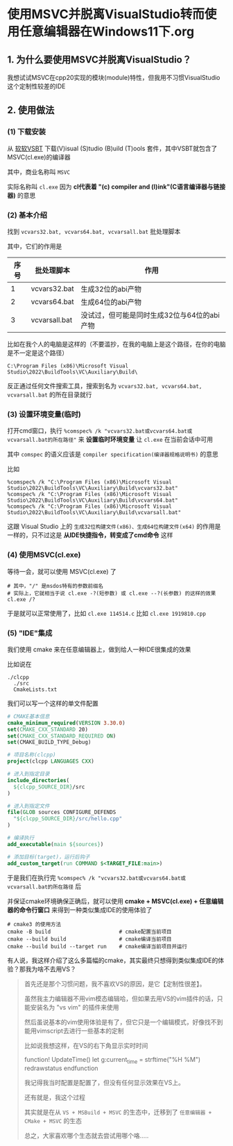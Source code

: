 * 使用MSVC并脱离VisualStudio转而使用任意编辑器在Windows11下.org

** 1. 为什么要使用MSVC并脱离VisualStudio？

我想试试MSVC在cpp20实现的模块(module)特性，但我用不习惯VisualStudio这个定制性较差的IDE

** 2. 使用做法

*** (1) 下载安装

从 [[https://visualstudio.microsoft.com/visual-cpp-build-tools][软软VSBT]] 下载(V)isual (S)tudio (B)uild (T)ools 套件，其中VSBT就包含了MSVC(cl.exe)的编译器

其中，商业名称叫 ~MSVC~

实际名称叫 ~cl.exe~ 因为 *cl代表着 "(c) compiler and (l)ink"(C语言编译器与链接器)* 的意思

*** (2) 基本介绍

找到 ~vcvars32.bat, vcvars64.bat, vcvarsall.bat~ 批处理脚本

其中，它们的作用是

| 序号 | 批处理脚本    | 作用                                        |
|------+---------------+---------------------------------------------|
|    1 | vcvars32.bat  | 生成32位的abi产物                           |
|    2 | vcvars64.bat  | 生成64位的abi产物                           |
|    3 | vcvarsall.bat | 没试过，但可能是同时生成32位与64位的abi产物 |

比如在我个人的电脑是这样的（不要滥抄，在我的电脑上是这个路径，在你的电脑是不一定是这个路径）

#+begin_src
C:\Program Files (x86)\Microsoft Visual Studio\2022\BuildTools\VC\Auxiliary\Build\
#+end_src

反正通过任何文件搜索工具，搜索到名为 ~vcvars32.bat, vcvars64.bat, vcvarsall.bat~ 的所在目录就行

*** (3) 设置环境变量(临时)

打开cmd窗口，执行 ~%comspec% /k "vcvars32.bat或vcvars64.bat或vcvarsall.bat的所在路径"~ 来 *设置临时环境变量* 让 ~cl.exe~ 在当前会话中可用

其中 ~comspec~ 的语义应该是 ~compiler specification(编译器规格说明书)~ 的意思

比如

#+begin_src
%comspec% /k "C:\Program Files (x86)\Microsoft Visual Studio\2022\BuildTools\VC\Auxiliary\Build\vcvars32.bat"  
%comspec% /k "C:\Program Files (x86)\Microsoft Visual Studio\2022\BuildTools\VC\Auxiliary\Build\vcvars64.bat"
%comspec% /k "C:\Program Files (x86)\Microsoft Visual Studio\2022\BuildTools\VC\Auxiliary\Build\vcvarsall.bat"  
#+end_src

这跟 Visual Studio 上的 ~生成32位构建文件(x86)、生成64位构建文件(x64)~ 的作用是一样的，只不过这是 *从IDE快捷指令，转变成了cmd命令* 这样

*** (4) 使用MSVC(cl.exe)

等待一会，就可以使用 MSVC(cl.exe) 了

#+begin_src
# 其中，"/" 是msdos特有的参数前缀名
# 实际上，它就相当于说 cl.exe -?(短参数) 或 cl.exe --?(长参数) 的这样的效果
cl.exe /?
#+end_src

于是就可以正常使用了，比如 ~cl.exe 114514.c~ 比如 ~cl.exe 1919810.cpp~

*** (5) "IDE"集成

我们使用 cmake 来在任意编辑器上，做到给人一种IDE很集成的效果

比如说在

#+begin_src
./clcpp
  ./src
  CmakeLists.txt
#+end_src

我们可以写一个这样的单文件配置

#+begin_src cmake
# CMAKE基本信息
cmake_minimum_required(VERSION 3.30.0)
set(CMAKE_CXX_STANDARD 20)
set(CMAKE_CXX_STANDARD_REQUIRED ON)
set(CMAKE_BUILD_TYPE_Debug)

# 项目名称(clcpp)
project(clcpp LANGUAGES CXX)

# 进入到指定目录
include_directories(
  ${clcpp_SOURCE_DIR}/src
)

# 进入到指定文件
file(GLOB sources CONFIGURE_DEFENDS
  "${clcpp_SOURCE_DIR}/src/hello.cpp"
)

# 编译执行
add_executable(main ${sources})

# 添加目标(target)，运行后钩子
add_custom_target(run COMMAND $<TARGET_FILE:main>)
#+end_src

于是我们在执行完 ~%comspec% /k "vcvars32.bat或vcvars64.bat或vcvarsall.bat的所在路径~ 后

并保证cmake环境确保正确后，就可以使用 *cmake + MSVC(cl.exe) + 任意编辑器的命令行窗口* 来得到一种类似集成IDE的使用体验了

#+begin_src
# cmake3 的使用方法  
cmake -B build                      # cmake配置当前项目
cmake --build build                 # cmake编译当前项目
cmake --build build --target run    # cmake编译当前项目并运行  
#+end_src

有人说，我这样介绍了这么多篇幅的cmake，其实最终只想得到类似集成IDE的体验？那我为啥不去用VS？

#+begin_quote
首先还是那个习惯问题，我不喜欢VS的原因，是它【定制性很差】。

虽然我主力编辑器不用vim模态编辑哈，但如果去用VS的vim插件的话，只能安装名为 "vs vim" 的插件来使用

然后虽说基本的vim使用体验是有了，但它只是一个编辑模式，好像找不到能用vimscript去进行一些基本的定制

比如说我想这样，在VS的右下角显示实时时间

function! UpdateTime()
    let g:current_time = strftime("%H %M")
    redrawstatus
endfunction

我记得我当时配置是配置了，但没有任何显示效果在VS上。

还有就是，我这个过程

其实就是在从 ~VS + MSBuild + MSVC~ 的生态中，迁移到了 ~任意编辑器 + CMake + MSVC~ 的生态

总之，大家喜欢哪个生态就去尝试用哪个咯.....
#+end_quote

